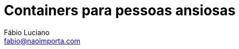 :toc2:
:toclevels: 2
:icons: font
:linkattrs:
:sectanchors:
:nofooter:
:sectlink:
:experimental:
:source-language: asciidoc
:includedir: sections
:doc-version: 1.0
:source-highlighter: rouge
:doctitle: Containers para pessoas ansiosas
:examplesdir: resources/examples
:google-analytics-account: UA-131372489-1

:toc-title: Índice
:figure-caption: Figura
:version-label: Versão

:author: Fábio Luciano
:fullname: Fábio Luciano Nogueira de Góis
:company-name: PicPay
:company-website: https://www.picpay.com
:email: fabio@naoimporta.com
:authorinitials: F.L.N.G.

:revealjs_theme: white
:revealjs_history: true
:revealjs_fragmentInURL: true
:revealjs_plugin_pdf: enabled
:sourceimages: ./image
:revealjs_slideNumber: c/t

ifdef::backend-pdf[:sourceimages: resources/image]
ifdef::backend-revealjs[:source-highlighter: highlightjs]
